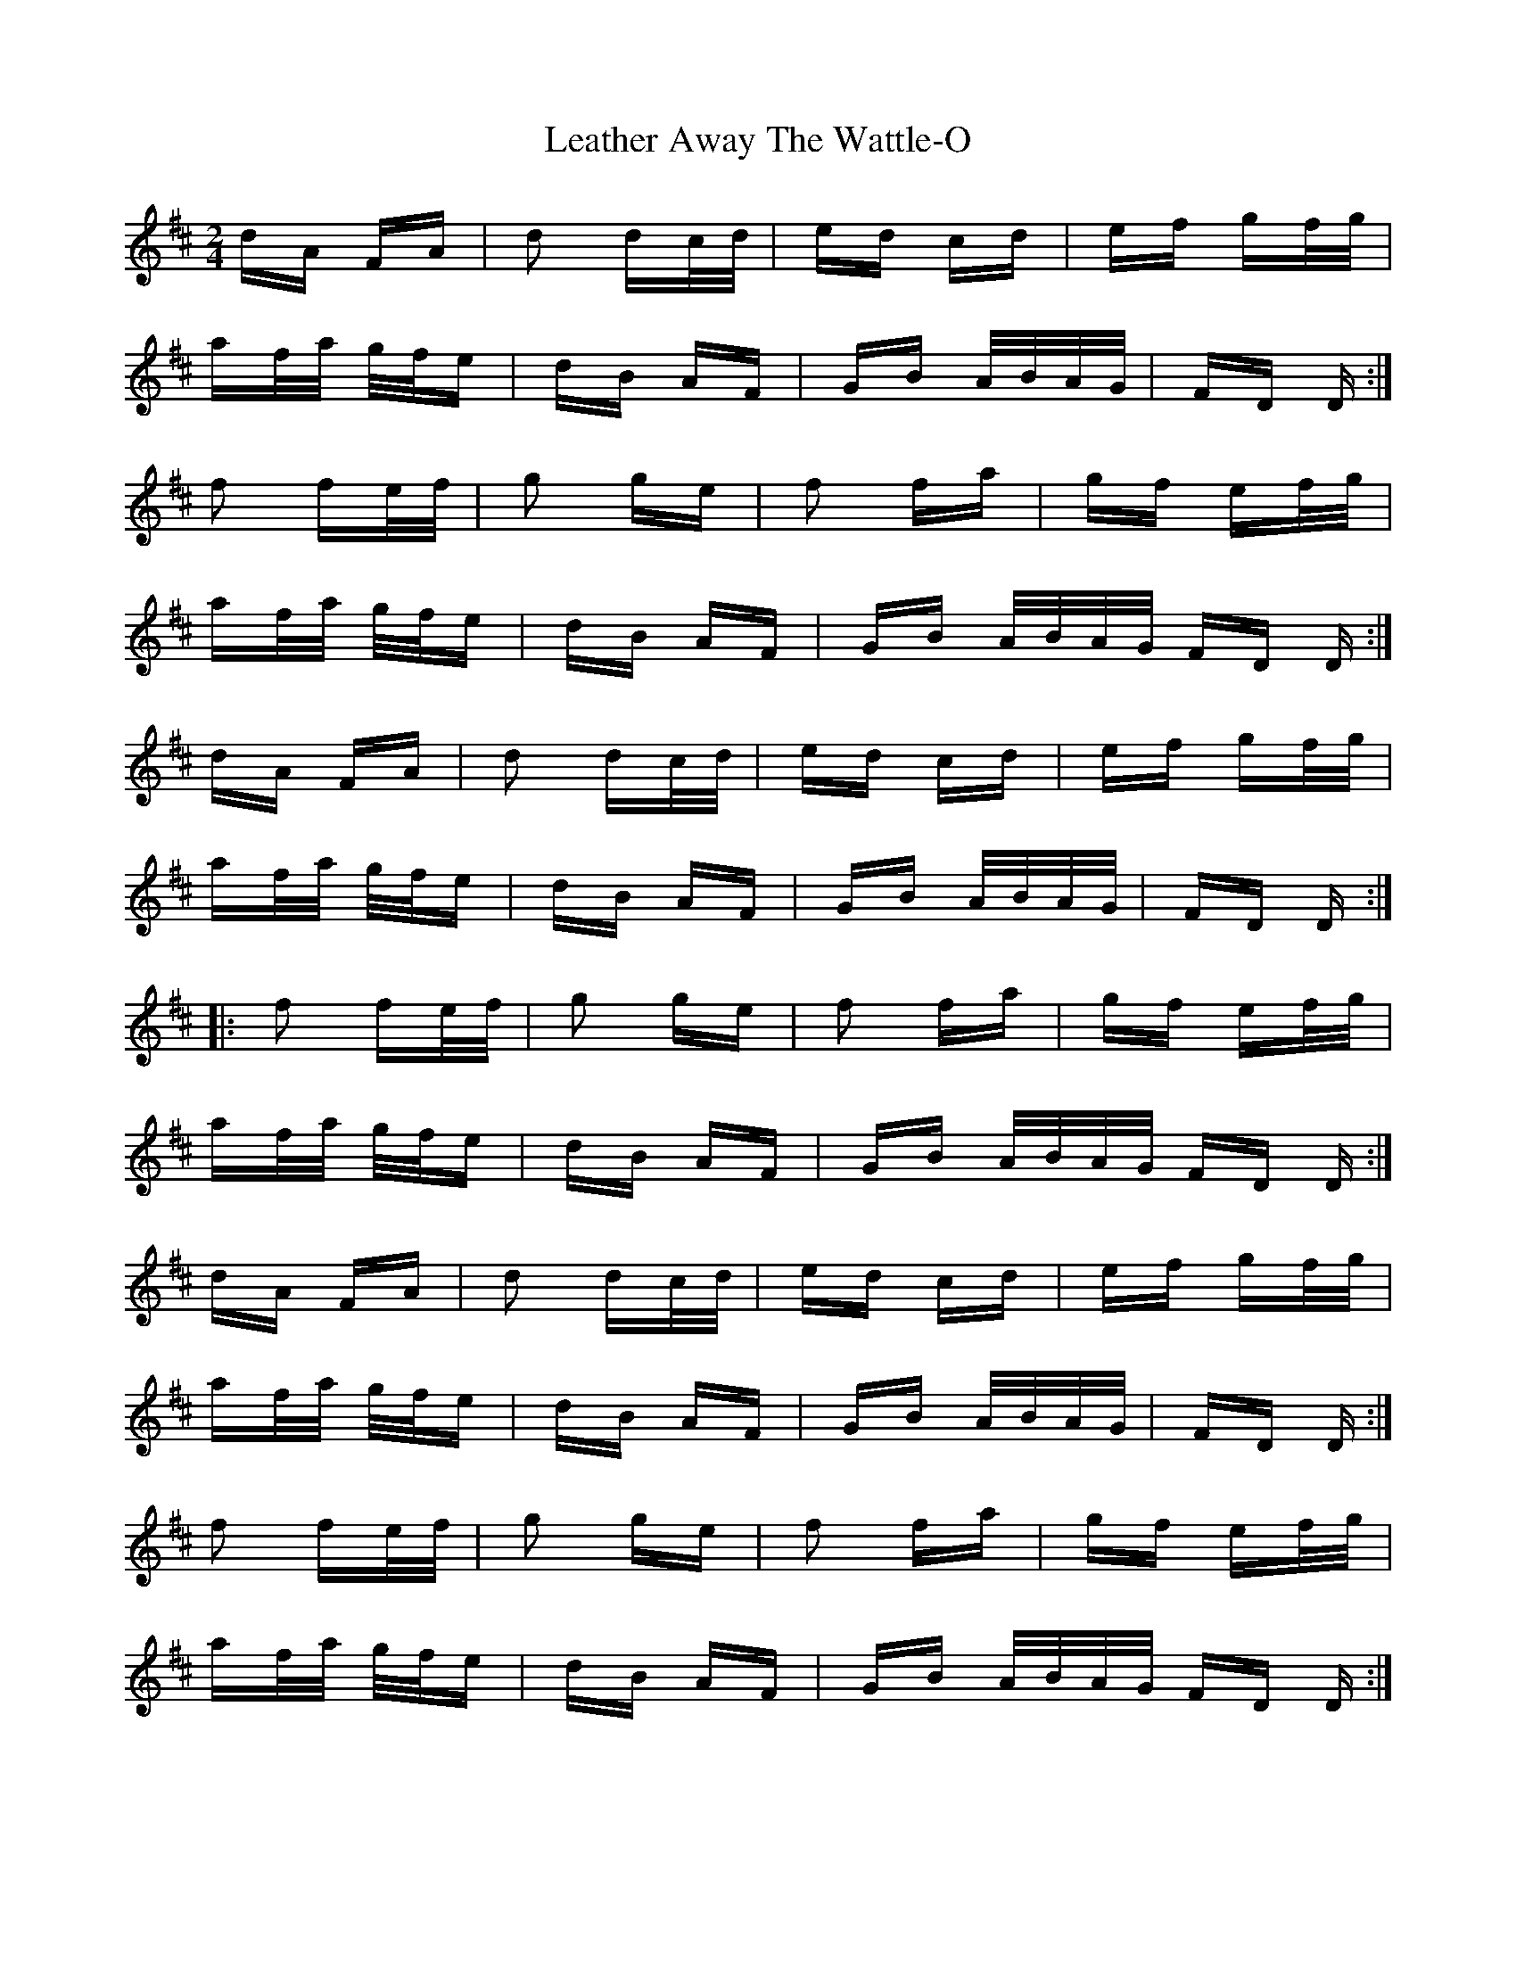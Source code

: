 X: 23236
T: Leather Away The Wattle-O
R: polka
M: 2/4
K: Dmajor
dA FA|d2 dc/d/|ed cd|ef gf/g/|
af/a/ g/f/e|dB AF|GB A/B/A/G/|FD D:|
f2 fe/f/|g2 ge|f2 fa|gf ef/g/|
af/a/ g/f/e|dB AF|GB A/B/A/G/ FD D:|
dA FA|d2 dc/d/|ed cd|ef gf/g/|
af/a/ g/f/e|dB AF|GB A/B/A/G/|FD D:|
|:f2 fe/f/|g2 ge|f2 fa|gf ef/g/|
af/a/ g/f/e|dB AF|GB A/B/A/G/ FD D:|
dA FA|d2 dc/d/|ed cd|ef gf/g/|
af/a/ g/f/e|dB AF|GB A/B/A/G/|FD D:|
f2 fe/f/|g2 ge|f2 fa|gf ef/g/|
af/a/ g/f/e|dB AF|GB A/B/A/G/ FD D:|

